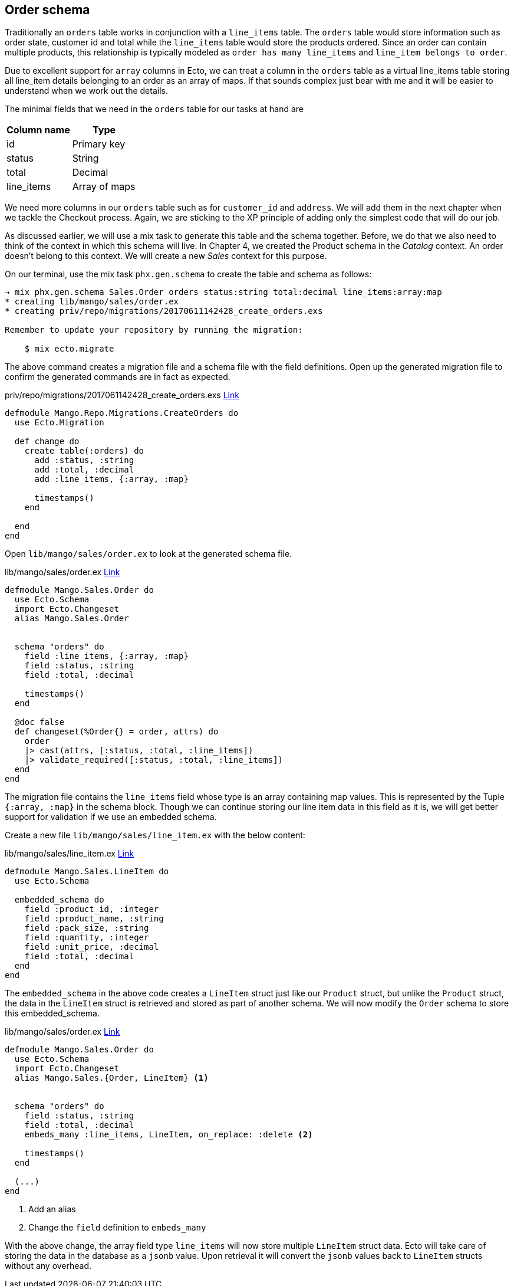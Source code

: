 == Order schema

Traditionally an `orders` table works in conjunction with a `line_items` table.
The `orders` table would store information such as order state, customer id and total while the `line_items` table would store the products ordered.
Since an order can contain multiple products, this relationship is typically modeled as `order has many line_items` and `line_item belongs to order`.

Due to excellent support for `array` columns in Ecto, we can treat a column in the `orders` table as a virtual line_items table storing all line_item details belonging to an order as an array of maps.
If that sounds complex just bear with me and it will be easier to understand when we work out the details.

The minimal fields that we need in the `orders` table for our tasks at hand are

[cols="2*", options="header"]
|===
|Column name
|Type
|id
|Primary key

|status
|String

|total
|Decimal

|line_items
|Array of maps
|===

We need more columns in our `orders` table such as for `customer_id` and `address`. We will add them in the next chapter when we tackle the Checkout process.
Again, we are sticking to the XP principle of adding only the simplest code that will do our job.

As discussed earlier, we will use a mix task to generate this table and the schema together.
Before, we do that we also need to think of the context in which this schema will live.
In Chapter 4, we created the Product schema in the _Catalog_ context.
An order doesn't belong to this context. We will create a new _Sales_ context for this purpose.

On our terminal, use the mix task `phx.gen.schema` to create the table and schema as follows:

```bash
→ mix phx.gen.schema Sales.Order orders status:string total:decimal line_items:array:map
* creating lib/mango/sales/order.ex
* creating priv/repo/migrations/20170611142428_create_orders.exs

Remember to update your repository by running the migration:

    $ mix ecto.migrate
```

The above command creates a migration file and a schema file with the field definitions.
Open up the generated migration file to confirm the generated commands are in fact as expected.


[source,elixir]
.priv/repo/migrations/2017061142428_create_orders.exs https://gist.github.com/shankardevy/639f5f884a064f2d995d076de6c50795[Link]
----
defmodule Mango.Repo.Migrations.CreateOrders do
  use Ecto.Migration

  def change do
    create table(:orders) do
      add :status, :string
      add :total, :decimal
      add :line_items, {:array, :map}

      timestamps()
    end

  end
end
----

Open `lib/mango/sales/order.ex` to look at the generated schema file.

[source,elixir]
.lib/mango/sales/order.ex https://gist.github.com/shankardevy/f667df4835735621b92ef66058059b23[Link]
----
defmodule Mango.Sales.Order do
  use Ecto.Schema
  import Ecto.Changeset
  alias Mango.Sales.Order


  schema "orders" do
    field :line_items, {:array, :map}
    field :status, :string
    field :total, :decimal

    timestamps()
  end

  @doc false
  def changeset(%Order{} = order, attrs) do
    order
    |> cast(attrs, [:status, :total, :line_items])
    |> validate_required([:status, :total, :line_items])
  end
end
----
The migration file contains the `line_items` field whose type is an array containing map values. This is represented by the Tuple `{:array, :map}` in the schema block. Though we can continue storing our line item data in this field as it is, we will get better support for validation if we use an embedded schema.

Create a new file `lib/mango/sales/line_item.ex` with the below content:

[source,elixir]
.lib/mango/sales/line_item.ex https://gist.github.com/shankardevy/b082368530f5e469a95d9dd4a168c9d1[Link]
----
defmodule Mango.Sales.LineItem do
  use Ecto.Schema

  embedded_schema do
    field :product_id, :integer
    field :product_name, :string
    field :pack_size, :string
    field :quantity, :integer
    field :unit_price, :decimal
    field :total, :decimal
  end
end
----

The `embedded_schema` in the above code creates a `LineItem` struct just like our `Product` struct, but unlike the `Product` struct, the data in the `LineItem` struct is retrieved and stored as part of another schema.
We will now modify the `Order` schema to store this embedded_schema.

.lib/mango/sales/order.ex https://gist.github.com/shankardevy/bfbba0cab59eca0c01ca0f103224246b#file-order-ex-L11[Link]
```elixir
defmodule Mango.Sales.Order do
  use Ecto.Schema
  import Ecto.Changeset
  alias Mango.Sales.{Order, LineItem} <1>


  schema "orders" do
    field :status, :string
    field :total, :decimal
    embeds_many :line_items, LineItem, on_replace: :delete <2>

    timestamps()
  end

  (...)
end
```
<1> Add an alias
<2> Change the `field` definition to `embeds_many`

With the above change, the array field type `line_items` will now store multiple `LineItem` struct data.
Ecto will take care of storing the data in the database as a `jsonb` value. Upon retrieval it will convert the `jsonb` values back to `LineItem` structs without any overhead.
